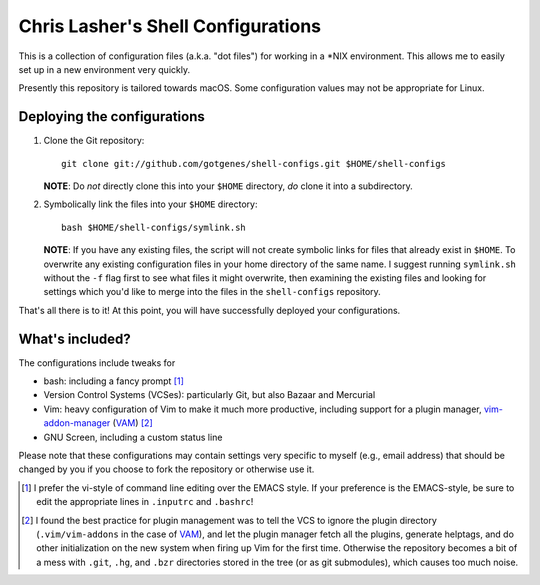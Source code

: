 ===================================
Chris Lasher's Shell Configurations
===================================

This is a collection of configuration files (a.k.a. "dot files") for
working in a \*NIX environment. This allows me to easily set up in a new
environment very quickly.

Presently this repository is tailored towards macOS. Some configuration
values may not be appropriate for Linux.

Deploying the configurations
============================

1.  Clone the Git repository::

      git clone git://github.com/gotgenes/shell-configs.git $HOME/shell-configs

    **NOTE**: Do *not* directly clone this into your ``$HOME``
    directory, *do* clone it into a subdirectory.

2.  Symbolically link the files into your ``$HOME`` directory::

      bash $HOME/shell-configs/symlink.sh

    **NOTE**: If you have any existing files, the script will not create
    symbolic links for files that already exist in ``$HOME``. To
    overwrite any existing configuration files in your home directory of
    the same name. I suggest running ``symlink.sh`` without the ``-f``
    flag first to see what files it might overwrite, then examining the
    existing files and looking for settings which you'd like to merge
    into the files in the ``shell-configs`` repository.

That's all there is to it! At this point, you will have successfully
deployed your configurations.

What's included?
================

The configurations include tweaks for

* bash: including a fancy prompt [1]_
* Version Control Systems (VCSes): particularly Git, but also Bazaar and
  Mercurial
* Vim: heavy configuration of Vim to make it much more productive,
  including support for a plugin manager, `vim-addon-manager`_ (VAM_)
  [2]_
* GNU Screen, including a custom status line

Please note that these configurations may contain settings very specific
to myself (e.g., email address) that should be changed by you if you
choose to fork the repository or otherwise use it.


.. _vim-addon-manager: VAM_
.. _VAM: https://github.com/MarcWeber/vim-addon-manager

.. [1]  I prefer the vi-style of command line editing over the EMACS
        style. If your preference is the EMACS-style, be sure to edit
        the appropriate lines in ``.inputrc`` and ``.bashrc``!

.. [2]  I found the best practice for plugin management was to tell the
        VCS to ignore the plugin directory (``.vim/vim-addons`` in the
        case of VAM_), and let the plugin manager fetch all the plugins,
        generate helptags, and do other initialization on the new system
        when firing up Vim for the first time. Otherwise the repository
        becomes a bit of a mess with ``.git``, ``.hg``, and ``.bzr``
        directories stored in the tree (or as git submodules), which
        causes too much noise.


